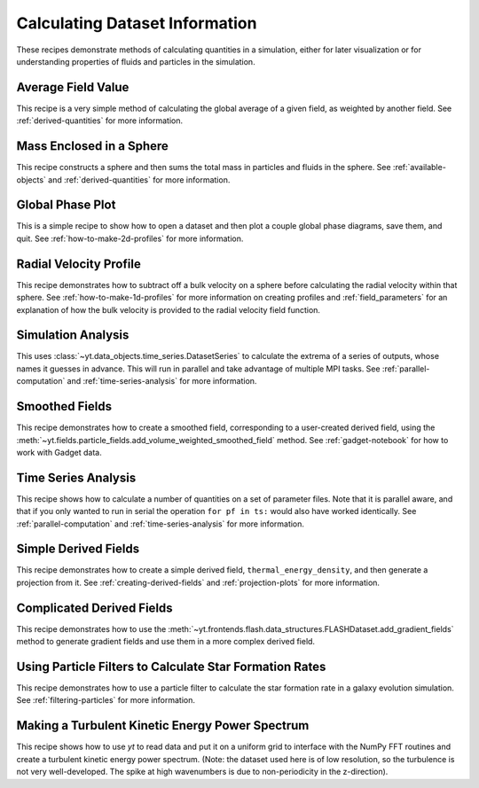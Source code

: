 Calculating Dataset Information
-------------------------------

These recipes demonstrate methods of calculating quantities in a simulation,
either for later visualization or for understanding properties of fluids and
particles in the simulation.

Average Field Value
~~~~~~~~~~~~~~~~~~~

This recipe is a very simple method of calculating the global average of a
given field, as weighted by another field.
See :ref:`derived-quantities` for more information.

.. yt_cookbook:: average_value.py

Mass Enclosed in a Sphere
~~~~~~~~~~~~~~~~~~~~~~~~~

This recipe constructs a sphere and then sums the total mass in particles and
fluids in the sphere.
See :ref:`available-objects` and :ref:`derived-quantities` for more information.

.. yt_cookbook:: sum_mass_in_sphere.py

Global Phase Plot
~~~~~~~~~~~~~~~~~

This is a simple recipe to show how to open a dataset and then plot a couple
global phase diagrams, save them, and quit.
See :ref:`how-to-make-2d-profiles` for more information.

.. yt_cookbook:: global_phase_plots.py

.. _cookbook-radial-velocity:

Radial Velocity Profile
~~~~~~~~~~~~~~~~~~~~~~~

This recipe demonstrates how to subtract off a bulk velocity on a sphere before
calculating the radial velocity within that sphere.
See :ref:`how-to-make-1d-profiles` for more information on creating profiles and
:ref:`field_parameters` for an explanation of how the bulk velocity is provided
to the radial velocity field function.

.. yt_cookbook:: rad_velocity.py

Simulation Analysis
~~~~~~~~~~~~~~~~~~~

This uses :class:`~yt.data_objects.time_series.DatasetSeries` to
calculate the extrema of a series of outputs, whose names it guesses in
advance.  This will run in parallel and take advantage of multiple MPI tasks.
See :ref:`parallel-computation` and :ref:`time-series-analysis` for more
information.

.. yt_cookbook:: simulation_analysis.py

Smoothed Fields
~~~~~~~~~~~~~~~

This recipe demonstrates how to create a smoothed field,
corresponding to a user-created derived field, using the
:meth:`~yt.fields.particle_fields.add_volume_weighted_smoothed_field` method.
See :ref:`gadget-notebook` for how to work with Gadget data.

.. yt_cookbook:: smoothed_field.py


.. _cookbook-time-series-analysis:

Time Series Analysis
~~~~~~~~~~~~~~~~~~~~

This recipe shows how to calculate a number of quantities on a set of parameter
files.  Note that it is parallel aware, and that if you only wanted to run in
serial the operation ``for pf in ts:`` would also have worked identically.
See :ref:`parallel-computation` and :ref:`time-series-analysis` for more
information.

.. yt_cookbook:: time_series.py

.. _cookbook-simple-derived-fields:

Simple Derived Fields
~~~~~~~~~~~~~~~~~~~~~

This recipe demonstrates how to create a simple derived field,
``thermal_energy_density``, and then generate a projection from it.
See :ref:`creating-derived-fields` and :ref:`projection-plots` for more
information.

.. yt_cookbook:: derived_field.py

.. _cookbook-complicated-derived-fields:

Complicated Derived Fields
~~~~~~~~~~~~~~~~~~~~~~~~~~

This recipe demonstrates how to use the
:meth:`~yt.frontends.flash.data_structures.FLASHDataset.add_gradient_fields` method
to generate gradient fields and use them in a more complex derived field.

.. yt_cookbook:: hse_field.py

Using Particle Filters to Calculate Star Formation Rates
~~~~~~~~~~~~~~~~~~~~~~~~~~~~~~~~~~~~~~~~~~~~~~~~~~~~~~~~

This recipe demonstrates how to use a particle filter to calculate the star
formation rate in a galaxy evolution simulation.
See :ref:`filtering-particles` for more information.

.. yt_cookbook:: particle_filter_sfr.py

Making a Turbulent Kinetic Energy Power Spectrum
~~~~~~~~~~~~~~~~~~~~~~~~~~~~~~~~~~~~~~~~~~~~~~~~

This recipe shows how to use `yt` to read data and put it on a uniform
grid to interface with the NumPy FFT routines and create a turbulent
kinetic energy power spectrum.  (Note: the dataset used here is of low
resolution, so the turbulence is not very well-developed.  The spike
at high wavenumbers is due to non-periodicity in the z-direction).

.. yt_cookbook:: power_spectrum_example.py
